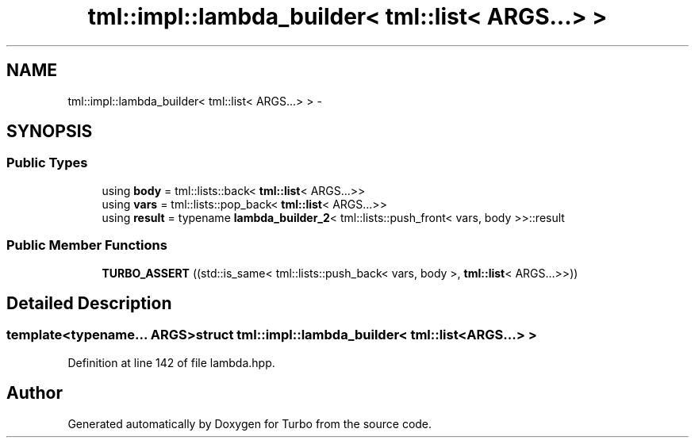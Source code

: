 .TH "tml::impl::lambda_builder< tml::list< ARGS...> >" 3 "Fri Aug 22 2014" "Turbo" \" -*- nroff -*-
.ad l
.nh
.SH NAME
tml::impl::lambda_builder< tml::list< ARGS...> > \- 
.SH SYNOPSIS
.br
.PP
.SS "Public Types"

.in +1c
.ti -1c
.RI "using \fBbody\fP = tml::lists::back< \fBtml::list\fP< ARGS\&.\&.\&.>>"
.br
.ti -1c
.RI "using \fBvars\fP = tml::lists::pop_back< \fBtml::list\fP< ARGS\&.\&.\&.>>"
.br
.ti -1c
.RI "using \fBresult\fP = typename \fBlambda_builder_2\fP< tml::lists::push_front< vars, body >>::result"
.br
.in -1c
.SS "Public Member Functions"

.in +1c
.ti -1c
.RI "\fBTURBO_ASSERT\fP ((std::is_same< tml::lists::push_back< vars, body >, \fBtml::list\fP< ARGS\&.\&.\&.>>))"
.br
.in -1c
.SH "Detailed Description"
.PP 

.SS "template<typename\&.\&.\&. ARGS>struct tml::impl::lambda_builder< tml::list< ARGS\&.\&.\&.> >"

.PP
Definition at line 142 of file lambda\&.hpp\&.

.SH "Author"
.PP 
Generated automatically by Doxygen for Turbo from the source code\&.

